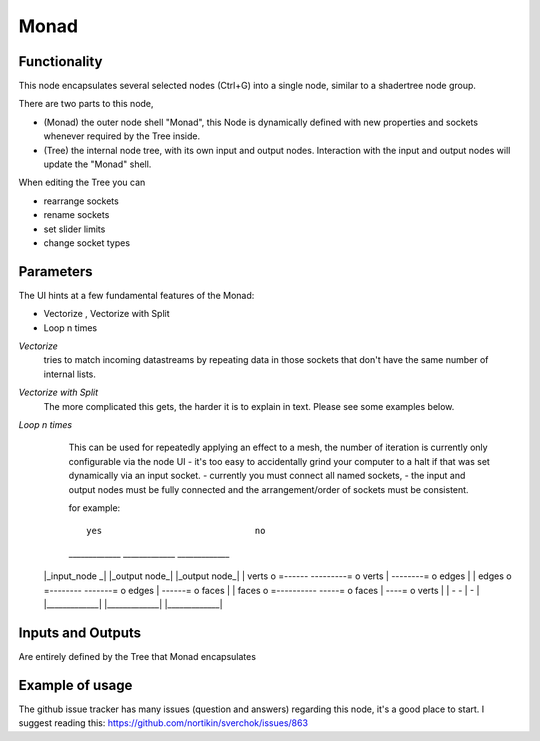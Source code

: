 Monad
=====

Functionality
-------------

.. 
      Warning: This feature is a work in progress in 2.8+. Expect stuff to be broken and breakages during usage.
      -- zeffii

This node encapsulates several selected nodes (Ctrl+G) into a single node, similar to a shadertree node group. 

There are two parts to this node, 
 
- (Monad) the outer node shell "Monad", this Node is dynamically defined with new properties and sockets whenever required by the Tree inside.
- (Tree) the internal node tree, with its own input and output nodes. Interaction with the input and output nodes will update the "Monad" shell.

When editing the Tree you can 

- rearrange sockets
- rename sockets
- set slider limits
- change socket types

Parameters
----------

The UI hints at a few fundamental features of the Monad:

- Vectorize , Vectorize with Split
- Loop n times

*Vectorize*
    tries to match incoming datastreams by repeating data in those sockets that don't have the same number of internal lists.

*Vectorize with Split*
    The more complicated this gets, the harder it is to explain in text. Please see some examples below.

*Loop n times*
    This can be used for repeatedly applying an effect to a mesh, the number of iteration is currently only configurable via the node UI - it's too easy to accidentally grind your computer to a halt if that was set dynamically via an input socket.
    - currently you must connect all named sockets, 
    - the input and output nodes must be fully connected and the arrangement/order of sockets must be consistent. 

    for example::

                                                  yes                             no     
    _____________                            _____________                 _____________ 
   |_input_node _|                          |_output node_|               |_output node_|
   |      verts  o =------       ---------= o verts       |     --------= o edges       |
   |      edges  o =--------       -------= o edges       |       ------= o faces       |
   |      faces  o =----------       -----= o faces       |         ----= o verts       |
   |             -                          -             |               -             |
   |_____________|                          |_____________|               |_____________|


Inputs and Outputs
------------------

Are entirely defined by the Tree that Monad encapsulates


Example of usage
----------------

The github issue tracker has many issues (question and answers) regarding this node, it's a good place to start. 
I suggest reading this: https://github.com/nortikin/sverchok/issues/863


